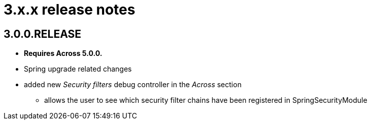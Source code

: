 = 3.x.x release notes

[#3-0-0]
== 3.0.0.RELEASE

* *Requires Across 5.0.0.*
* Spring upgrade related changes
* added new _Security filters_ debug controller in the _Across_ section
** allows the user to see which security filter chains have been registered in SpringSecurityModule
